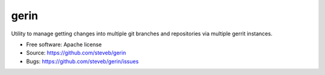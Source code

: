===============================
gerin
===============================

Utility to manage getting changes into multiple git branches and repositories
via multiple gerrit instances.

* Free software: Apache license
* Source: https://github.com/steveb/gerin
* Bugs: https://github.com/steveb/gerin/issues

